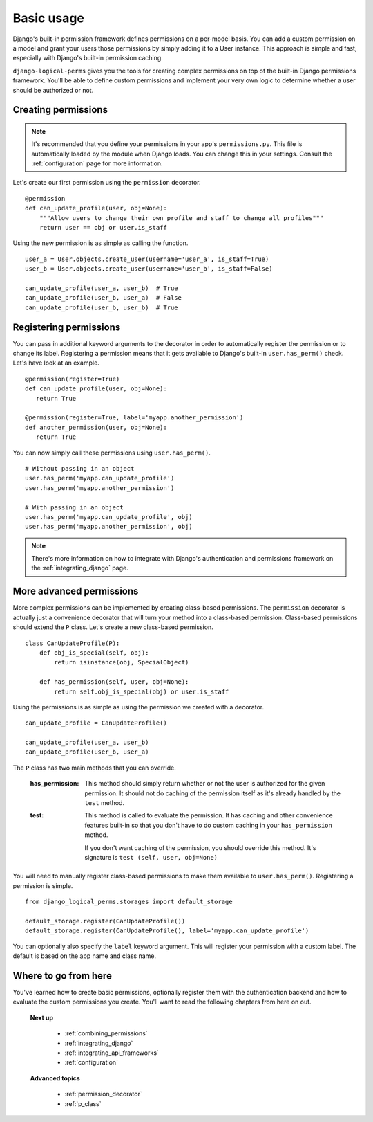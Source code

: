 Basic usage
###########

Django's built-in permission framework defines permissions on a per-model basis. You can add a custom permission on a
model and grant your users those permissions by simply adding it to a User instance. This approach is simple and
fast, especially with Django's built-in permission caching.

``django-logical-perms`` gives you the tools for creating complex permissions on top of the built-in Django
permissions framework. You'll be able to define custom permissions and implement your very own logic to determine
whether a user should be authorized or not.

Creating permissions
--------------------

.. note::
    It's recommended that you define your permissions in your app's ``permissions.py``. This file is automatically
    loaded by the module when Django loads. You can change this in your settings. Consult the :ref:`configuration`
    page for more information.

Let's create our first permission using the ``permission`` decorator.
::

    @permission
    def can_update_profile(user, obj=None):
        """Allow users to change their own profile and staff to change all profiles"""
        return user == obj or user.is_staff

Using the new permission is as simple as calling the function.
::

    user_a = User.objects.create_user(username='user_a', is_staff=True)
    user_b = User.objects.create_user(username='user_b', is_staff=False)

    can_update_profile(user_a, user_b)  # True
    can_update_profile(user_b, user_a)  # False
    can_update_profile(user_b, user_b)  # True

Registering permissions
-----------------------

You can pass in additional keyword arguments to the decorator in order to automatically register the permission or to
change its label. Registering a permission means that it gets available to Django's built-in ``user.has_perm()``
check. Let's have look at an example.
::

    @permission(register=True)
    def can_update_profile(user, obj=None):
       return True

    @permission(register=True, label='myapp.another_permission')
    def another_permission(user, obj=None):
       return True

You can now simply call these permissions using ``user.has_perm()``.
::

    # Without passing in an object
    user.has_perm('myapp.can_update_profile')
    user.has_perm('myapp.another_permission')

    # With passing in an object
    user.has_perm('myapp.can_update_profile', obj)
    user.has_perm('myapp.another_permission', obj)

.. note::
    There's more information on how to integrate with Django's authentication and permissions framework on the
    :ref:`integrating_django` page.

More advanced permissions
-------------------------

More complex permissions can be implemented by creating class-based permissions. The ``permission`` decorator
is actually just a convenience decorator that will turn your method into a class-based permission. Class-based
permissions should extend the ``P`` class. Let's create a new class-based permission.
::

    class CanUpdateProfile(P):
        def obj_is_special(self, obj):
            return isinstance(obj, SpecialObject)

        def has_permission(self, user, obj=None):
            return self.obj_is_special(obj) or user.is_staff

Using the permissions is as simple as using the permission we created with a decorator.
::

    can_update_profile = CanUpdateProfile()

    can_update_profile(user_a, user_b)
    can_update_profile(user_b, user_a)

The ``P`` class has two main methods that you can override.

    :has_permission:
        This method should simply return whether or not the user is authorized for the given permission. It should
        not do caching of the permission itself as it's already handled by the ``test`` method.

    :test:
        This method is called to evaluate the permission. It has caching and other convenience features
        built-in so that you don't have to do custom caching in your ``has_permission`` method.

        If you don't want caching of the permission, you should override this method. It's signature is ``test
        (self, user, obj=None)``

You will need to manually register class-based permissions to make them available to ``user.has_perm()``. Registering
a permission is simple.
::

    from django_logical_perms.storages import default_storage

    default_storage.register(CanUpdateProfile())
    default_storage.register(CanUpdateProfile(), label='myapp.can_update_profile')

You can optionally also specify the ``label`` keyword argument. This will register your permission with a custom
label. The default is based on the app name and class name.

Where to go from here
---------------------

You've learned how to create basic permissions, optionally register them with the authentication backend and how to
evaluate the custom permissions you create. You'll want to read the following chapters from here on out.

    **Next up**

        * :ref:`combining_permissions`
        * :ref:`integrating_django`
        * :ref:`integrating_api_frameworks`
        * :ref:`configuration`

    **Advanced topics**

        * :ref:`permission_decorator`
        * :ref:`p_class`